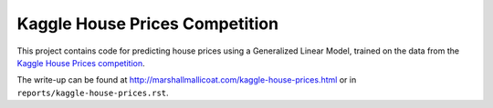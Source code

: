 Kaggle House Prices Competition
===============================

This project contains code for predicting house prices using a
Generalized Linear Model, trained on the data from the
`Kaggle House Prices competition
<https://www.kaggle.com/c/house-prices-advanced-regression-techniques>`__.

The write-up can be found at
`<http://marshallmallicoat.com/kaggle-house-prices.html>`_ or in
``reports/kaggle-house-prices.rst``.
